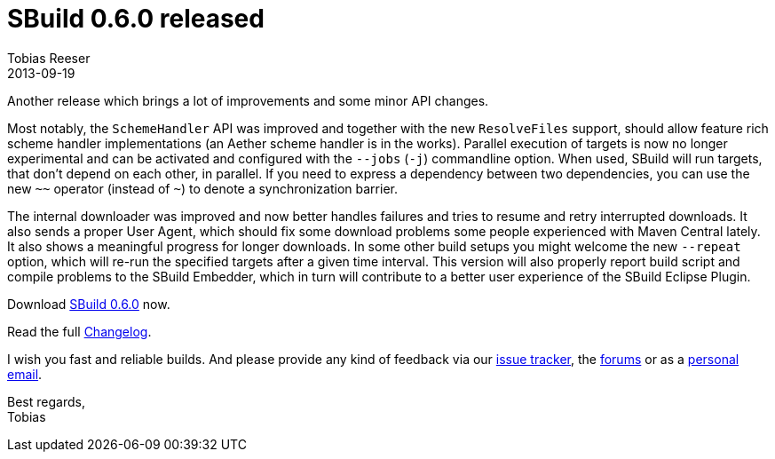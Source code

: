 = SBuild 0.6.0 released
:author: Tobias Reeser
:revdate: 2013-09-19
:summary: SBuild 0.6.0 was released with improvements in parallelization, downloading, error handling, scheme handler support and embedding.
:jbake-type: post
:jbake-status: published
:jbake-tags: Release

Another release which brings a lot of improvements and some minor API changes. 

Most notably, the `SchemeHandler` API was improved and together with the new `ResolveFiles` support,
should allow feature rich scheme handler implementations (an Aether scheme handler is in the works).
Parallel execution of targets is now no longer experimental and can be activated and configured with the `--jobs` (`-j`) commandline option.
When used, SBuild will run targets, that don't depend on each other, in parallel.
If you need to express a dependency between two dependencies, you can use the new `~~` operator (instead of `~`) to denote a synchronization barrier.

The internal downloader was improved and now better handles failures and tries to resume and retry interrupted downloads.
It also sends a proper User Agent, which should fix some download problems some people experienced with Maven Central lately.
It also shows a meaningful progress for longer downloads.
In some other build setups you might welcome the new `--repeat` option, which will re-run the specified targets after a given time interval.
This version will also properly report build script and compile problems to the SBuild Embedder, which in turn will contribute to a better user experience of the  SBuild Eclipse Plugin.

Download link:/releases/SBuild-0.6.0.html[SBuild 0.6.0] now.

Read the full link:/releases/SBuild-0.6.0.html#Changelog[Changelog].

I wish you fast and reliable builds.
And please provide any kind of feedback via our http://sbuild.tototec.de/sbuild/projects/sbuild/issues/new[issue tracker], the http://sbuild.tototec.de/sbuild/projects/sbuild/boards[forums] or as a mailto:tobias.roeser@tototec.de[personal email].

Best regards, +
Tobias
